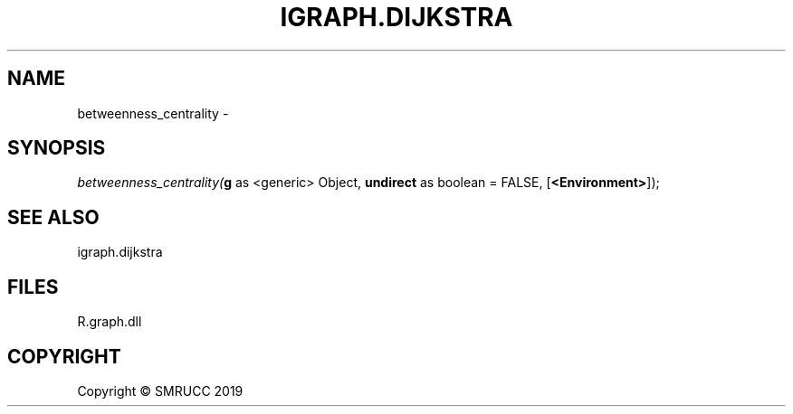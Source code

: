 .\" man page create by R# package system.
.TH IGRAPH.DIJKSTRA 1 2020-08-28 "betweenness_centrality" "betweenness_centrality"
.SH NAME
betweenness_centrality \- 
.SH SYNOPSIS
\fIbetweenness_centrality(\fBg\fR as <generic> Object, 
\fBundirect\fR as boolean = FALSE, 
[\fB<Environment>\fR]);\fR
.SH SEE ALSO
igraph.dijkstra
.SH FILES
.PP
R.graph.dll
.PP
.SH COPYRIGHT
Copyright © SMRUCC 2019
